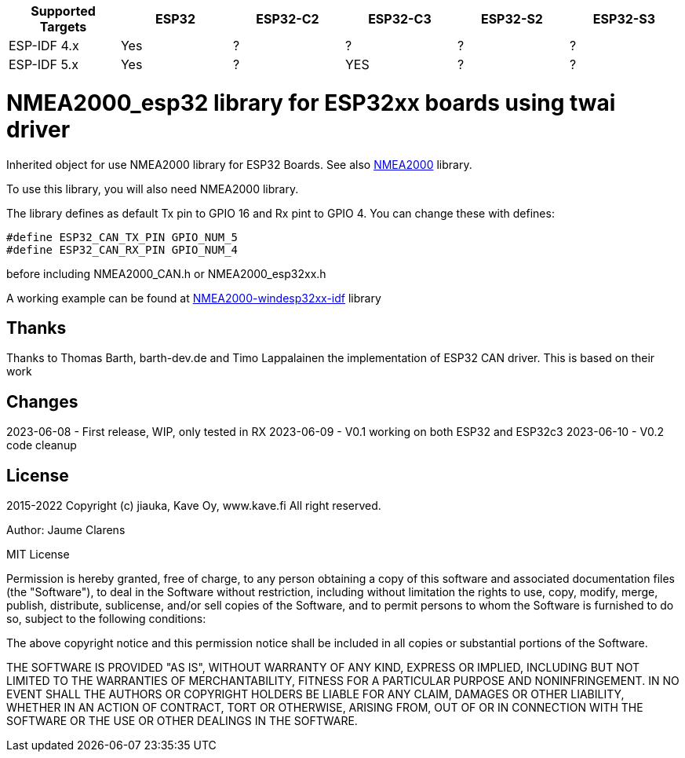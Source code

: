 [cols="1,1,1,1,1,1"]
|===
|Supported Targets |ESP32 |ESP32-C2 |ESP32-C3 |ESP32-S2 |ESP32-S3

|ESP-IDF 4.x | Yes |?|?|?|?
|ESP-IDF 5.x | Yes |?|YES|?|?
|===


= NMEA2000_esp32 library for ESP32xx boards using twai driver =

Inherited object for use NMEA2000 library for ESP32 Boards.
See also https://github.com/ttlappalainen/NMEA2000[NMEA2000] library.

To use this library, you will also need NMEA2000 library.

The library defines as default Tx pin to GPIO 16 and Rx pint to GPIO 4. You can 
change these with defines:

  #define ESP32_CAN_TX_PIN GPIO_NUM_5
  #define ESP32_CAN_RX_PIN GPIO_NUM_4

before including NMEA2000_CAN.h or NMEA2000_esp32xx.h

A working example can be found at https://github.com/jiauka/NMEA2000-windesp32xx-idf[NMEA2000-windesp32xx-idf] library

== Thanks ==

Thanks to Thomas Barth, barth-dev.de and Timo Lappalainen the implementation
of ESP32 CAN driver. This is based on their work

== Changes ==
2023-06-08
- First release, WIP, only tested in RX
2023-06-09
- V0.1 working on both ESP32 and ESP32c3
2023-06-10
- V0.2 code cleanup

== License ==


2015-2022 Copyright (c) jiauka, Kave Oy, www.kave.fi  All right reserved.

Author: Jaume Clarens

MIT License

Permission is hereby granted, free of charge, to any person obtaining a copy of
this software and associated documentation files (the "Software"), to deal in
the Software without restriction, including without limitation the rights to use,
copy, modify, merge, publish, distribute, sublicense, and/or sell copies of the
Software, and to permit persons to whom the Software is furnished to do so,
subject to the following conditions:

The above copyright notice and this permission notice shall be included in all
copies or substantial portions of the Software.

THE SOFTWARE IS PROVIDED "AS IS", WITHOUT WARRANTY OF ANY KIND, EXPRESS OR IMPLIED,
INCLUDING BUT NOT LIMITED TO THE WARRANTIES OF MERCHANTABILITY, FITNESS FOR A
PARTICULAR PURPOSE AND NONINFRINGEMENT. IN NO EVENT SHALL THE AUTHORS OR COPYRIGHT
HOLDERS BE LIABLE FOR ANY CLAIM, DAMAGES OR OTHER LIABILITY, WHETHER IN AN ACTION OF
CONTRACT, TORT OR OTHERWISE, ARISING FROM, OUT OF OR IN CONNECTION WITH THE SOFTWARE
OR THE USE OR OTHER DEALINGS IN THE SOFTWARE.
